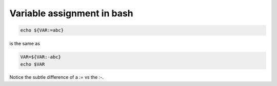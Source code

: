 Variable assignment in bash
===========================

.. post:: 12/30/2020
   :tags: shell

.. code::

   echo ${VAR:=abc}

is the same as

.. code::

   VAR=${VAR:-abc}
   echo $VAR


Notice the subtle difference of a `:=` vs the `:-`.
